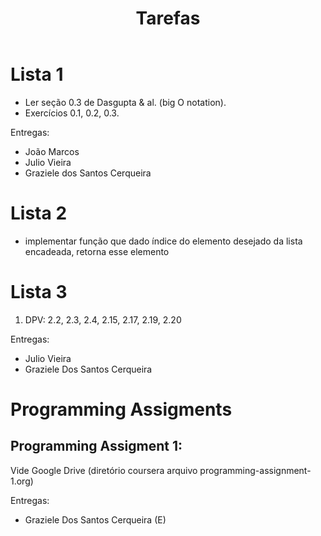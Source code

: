 #+Title: Tarefas

* Lista 1

- Ler seção 0.3 de Dasgupta & al. (big O notation).
- Exercícios 0.1, 0.2, 0.3.

Entregas:

- João Marcos
- Julio Vieira
- Graziele dos Santos Cerqueira

* Lista 2

- implementar função que dado índice do elemento desejado da lista
  encadeada, retorna esse elemento

* Lista 3

1. DPV: 2.2, 2.3, 2.4, 2.15, 2.17, 2.19, 2.20

Entregas:

- Julio Vieira
- Graziele Dos Santos Cerqueira

* Programming Assigments 

** Programming Assigment 1: 

Vide Google Drive (diretório coursera arquivo
programming-assignment-1.org)

Entregas:

- Graziele Dos Santos Cerqueira (E)


